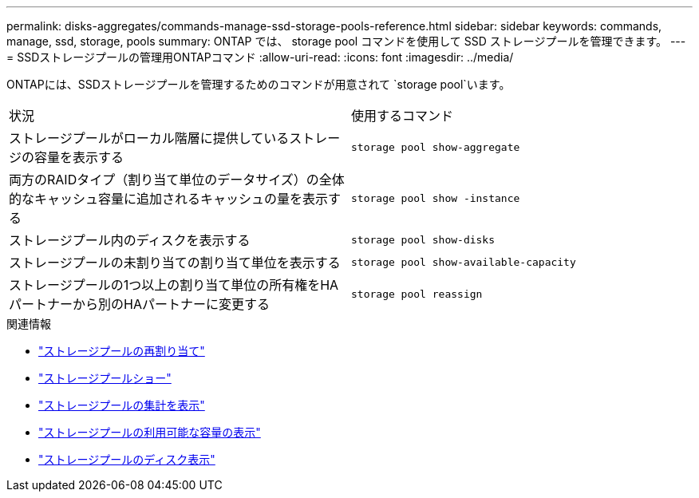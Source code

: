 ---
permalink: disks-aggregates/commands-manage-ssd-storage-pools-reference.html 
sidebar: sidebar 
keywords: commands, manage, ssd, storage, pools 
summary: ONTAP では、 storage pool コマンドを使用して SSD ストレージプールを管理できます。 
---
= SSDストレージプールの管理用ONTAPコマンド
:allow-uri-read: 
:icons: font
:imagesdir: ../media/


[role="lead"]
ONTAPには、SSDストレージプールを管理するためのコマンドが用意されて `storage pool`います。

|===


| 状況 | 使用するコマンド 


 a| 
ストレージプールがローカル階層に提供しているストレージの容量を表示する
 a| 
`storage pool show-aggregate`



 a| 
両方のRAIDタイプ（割り当て単位のデータサイズ）の全体的なキャッシュ容量に追加されるキャッシュの量を表示する
 a| 
`storage pool show -instance`



 a| 
ストレージプール内のディスクを表示する
 a| 
`storage pool show-disks`



 a| 
ストレージプールの未割り当ての割り当て単位を表示する
 a| 
`storage pool show-available-capacity`



 a| 
ストレージプールの1つ以上の割り当て単位の所有権をHAパートナーから別のHAパートナーに変更する
 a| 
`storage pool reassign`

|===
.関連情報
* link:https://docs.netapp.com/us-en/ontap-cli/storage-pool-reassign.html["ストレージプールの再割り当て"^]
* link:https://docs.netapp.com/us-en/ontap-cli/storage-pool-show.html["ストレージプールショー"^]
* link:https://docs.netapp.com/us-en/ontap-cli/storage-pool-show-aggregate.html["ストレージプールの集計を表示"^]
* link:https://docs.netapp.com/us-en/ontap-cli/storage-pool-show-available-capacity.html["ストレージプールの利用可能な容量の表示"^]
* link:https://docs.netapp.com/us-en/ontap-cli/storage-pool-show-disks.html["ストレージプールのディスク表示"^]

